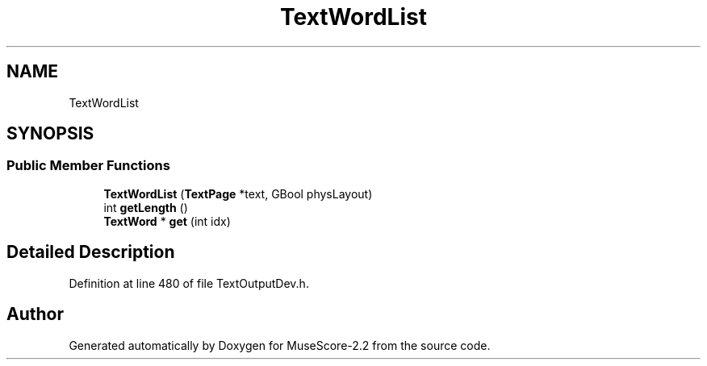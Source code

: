 .TH "TextWordList" 3 "Mon Jun 5 2017" "MuseScore-2.2" \" -*- nroff -*-
.ad l
.nh
.SH NAME
TextWordList
.SH SYNOPSIS
.br
.PP
.SS "Public Member Functions"

.in +1c
.ti -1c
.RI "\fBTextWordList\fP (\fBTextPage\fP *text, GBool physLayout)"
.br
.ti -1c
.RI "int \fBgetLength\fP ()"
.br
.ti -1c
.RI "\fBTextWord\fP * \fBget\fP (int idx)"
.br
.in -1c
.SH "Detailed Description"
.PP 
Definition at line 480 of file TextOutputDev\&.h\&.

.SH "Author"
.PP 
Generated automatically by Doxygen for MuseScore-2\&.2 from the source code\&.
